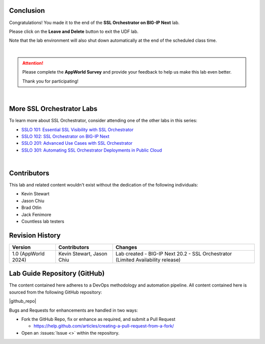 Conclusion
================================================================================

Congratulations! You made it to the end of the **SSL Orchestrator on BIG-IP Next** lab.

Please click on the **Leave and Delete** button to exit the UDF lab.

Note that the lab environment will also shut down automatically at the end of the scheduled class time.

|

.. attention::

   Please complete the **AppWorld Survey** and provide your feedback to help us make this lab even better.

   Thank you for participating!

|

More SSL Orchestrator Labs
================================================================================

To learn more about SSL Orchestrator, consider attending one of the other labs in this series:

- `SSLO 101: Essential SSL Visibility with SSL Orchestrator <../class1/class1.html>`_
- `SSLO 102: SSL Orchestrator on BIG-IP Next <../class5/class5.html>`_
- `SSLO 201: Advanced Use Cases with SSL Orchestrator <../class2/class2.html>`_
- `SSLO 301: Automating SSL Orchestrator Deployments in Public Cloud <../class3/class3.html>`_

|

Contributors
================================================================================

This lab and related content wouldn't exist without the dedication of the following individuals:

- Kevin Stewart
- Jason Chiu
- Brad Otlin
- Jack Fenimore
- Countless lab testers


Revision History
================================================================================

.. list-table::
   :header-rows: 0
   :widths: auto

   * - **Version**
     - **Contributors**
     - **Changes**
   * - 1.0 (AppWorld 2024)
     - Kevin Stewart, Jason Chiu
     - Lab created - BIG-IP Next 20.2 - SSL Orchestrator (Limited Availability release)


Lab Guide Repository (GitHub)
================================================================================
The content contained here adheres to a DevOps methodology and
automation pipeline.  All content contained here is sourced from the
following GitHub repository:

|github_repo|

Bugs and Requests for enhancements are handled in two ways:

-  Fork the GitHub Repo, fix or enhance as required, and submit a Pull Request

   - https://help.github.com/articles/creating-a-pull-request-from-a-fork/

-  Open an :issues:`Issue <>` within the repository.

